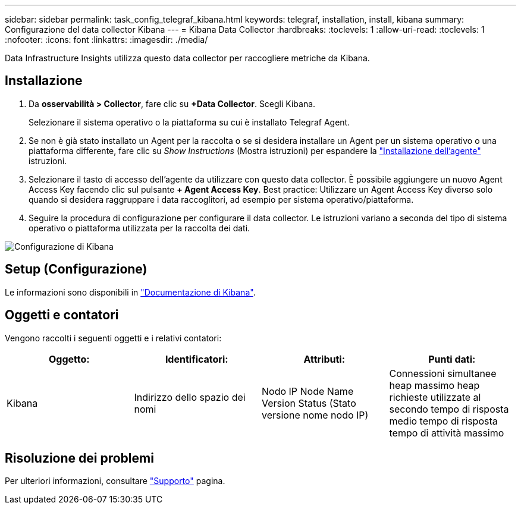 ---
sidebar: sidebar 
permalink: task_config_telegraf_kibana.html 
keywords: telegraf, installation, install, kibana 
summary: Configurazione del data collector Kibana 
---
= Kibana Data Collector
:hardbreaks:
:toclevels: 1
:allow-uri-read: 
:toclevels: 1
:nofooter: 
:icons: font
:linkattrs: 
:imagesdir: ./media/


[role="lead"]
Data Infrastructure Insights utilizza questo data collector per raccogliere metriche da Kibana.



== Installazione

. Da *osservabilità > Collector*, fare clic su *+Data Collector*. Scegli Kibana.
+
Selezionare il sistema operativo o la piattaforma su cui è installato Telegraf Agent.

. Se non è già stato installato un Agent per la raccolta o se si desidera installare un Agent per un sistema operativo o una piattaforma differente, fare clic su _Show Instructions_ (Mostra istruzioni) per espandere la link:task_config_telegraf_agent.html["Installazione dell'agente"] istruzioni.
. Selezionare il tasto di accesso dell'agente da utilizzare con questo data collector. È possibile aggiungere un nuovo Agent Access Key facendo clic sul pulsante *+ Agent Access Key*. Best practice: Utilizzare un Agent Access Key diverso solo quando si desidera raggruppare i data raccoglitori, ad esempio per sistema operativo/piattaforma.
. Seguire la procedura di configurazione per configurare il data collector. Le istruzioni variano a seconda del tipo di sistema operativo o piattaforma utilizzata per la raccolta dei dati.


image:KibanaDCConfigLinux.png["Configurazione di Kibana"]



== Setup (Configurazione)

Le informazioni sono disponibili in link:https://www.elastic.co/guide/index.html["Documentazione di Kibana"].



== Oggetti e contatori

Vengono raccolti i seguenti oggetti e i relativi contatori:

[cols="<.<,<.<,<.<,<.<"]
|===
| Oggetto: | Identificatori: | Attributi: | Punti dati: 


| Kibana | Indirizzo dello spazio dei nomi | Nodo IP Node Name Version Status (Stato versione nome nodo IP) | Connessioni simultanee heap massimo heap richieste utilizzate al secondo tempo di risposta medio tempo di risposta tempo di attività massimo 
|===


== Risoluzione dei problemi

Per ulteriori informazioni, consultare link:concept_requesting_support.html["Supporto"] pagina.
